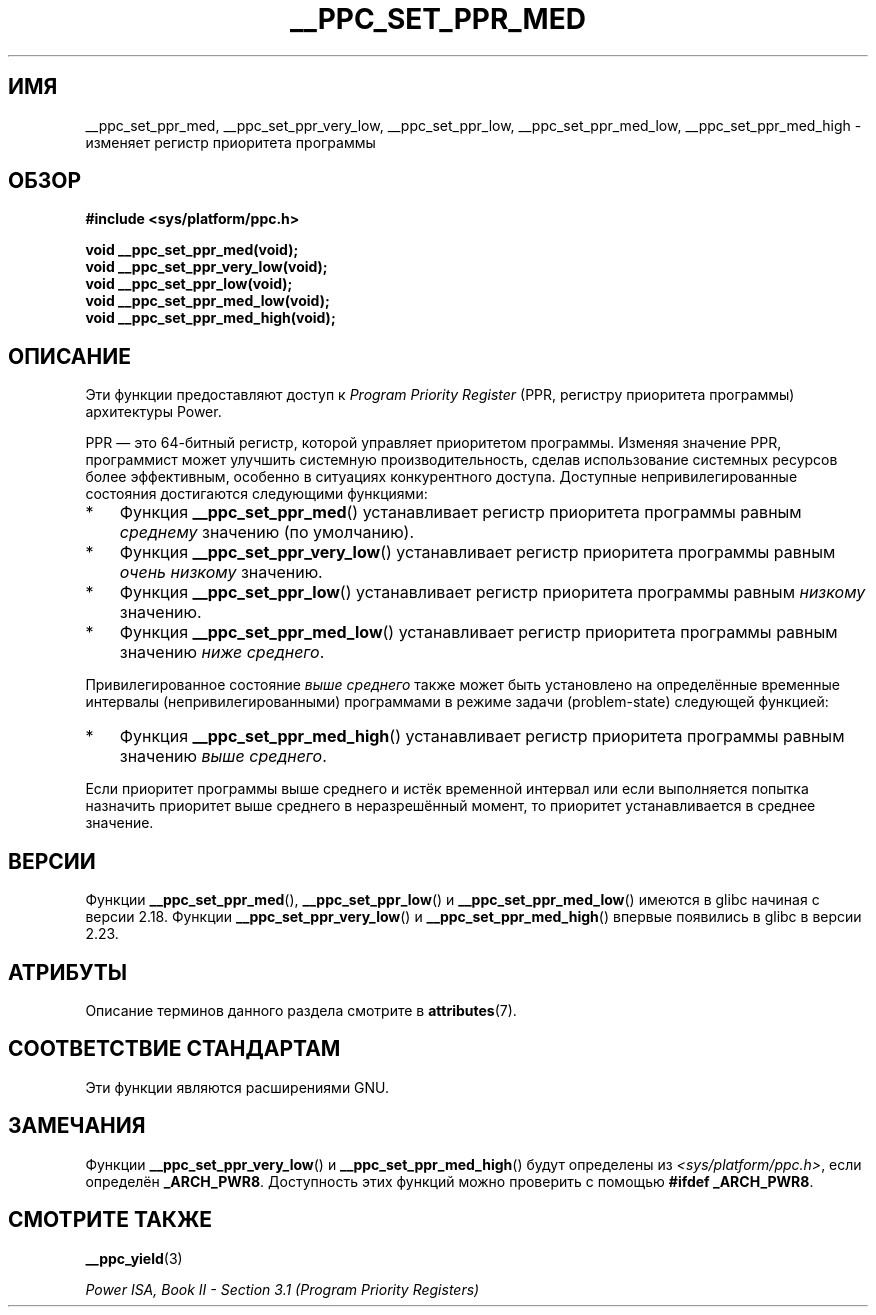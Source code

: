 .\" -*- mode: troff; coding: UTF-8 -*-
.\" Copyright (c) 2015, 2016 IBM Corporation.
.\"
.\" %%%LICENSE_START(VERBATIM)
.\" Permission is granted to make and distribute verbatim copies of this
.\" manual provided the copyright notice and this permission notice are
.\" preserved on all copies.
.\"
.\" Permission is granted to copy and distribute modified versions of
.\" this manual under the conditions for verbatim copying, provided that
.\" the entire resulting derived work is distributed under the terms of
.\" a permission notice identical to this one.
.\"
.\" Since the Linux kernel and libraries are constantly changing, this
.\" manual page may be incorrect or out-of-date.  The author(s) assume.
.\" no responsibility for errors or omissions, or for damages resulting.
.\" from the use of the information contained herein.  The author(s) may.
.\" not have taken the same level of care in the production of this.
.\" manual, which is licensed free of charge, as they might when working.
.\" professionally.
.\"
.\" Formatted or processed versions of this manual, if unaccompanied by
.\" the source, must acknowledge the copyright and authors of this work.
.\" %%%LICENSE_END
.\"
.\"*******************************************************************
.\"
.\" This file was generated with po4a. Translate the source file.
.\"
.\"*******************************************************************
.TH __PPC_SET_PPR_MED 3 2017\-09\-15 "Библиотека GNU C" "Руководство пользователя Linux"
.SH ИМЯ
__ppc_set_ppr_med, __ppc_set_ppr_very_low, __ppc_set_ppr_low,
__ppc_set_ppr_med_low, __ppc_set_ppr_med_high \- изменяет регистр приоритета
программы
.SH ОБЗОР
\fB#include <sys/platform/ppc.h>\fP
.PP
\fBvoid __ppc_set_ppr_med(void);\fP
.br
\fBvoid __ppc_set_ppr_very_low(void);\fP
.br
\fBvoid __ppc_set_ppr_low(void);\fP
.br
\fBvoid __ppc_set_ppr_med_low(void);\fP
.br
\fBvoid __ppc_set_ppr_med_high(void);\fP
.SH ОПИСАНИЕ
Эти функции предоставляют доступ к \fIProgram Priority Register\fP (PPR,
регистру приоритета программы) архитектуры Power.
.PP
PPR — это 64\-битный регистр, которой управляет приоритетом
программы. Изменяя значение PPR, программист может улучшить системную
производительность, сделав использование системных ресурсов более
эффективным, особенно в ситуациях конкурентного доступа. Доступные
непривилегированные состояния достигаются следующими функциями:
.IP * 3
Функция \fB__ppc_set_ppr_med\fP() устанавливает регистр приоритета программы
равным \fIсреднему\fP значению (по умолчанию).
.IP *
Функция \fB__ppc_set_ppr_very_low\fP() устанавливает регистр приоритета
программы равным \fIочень низкому\fP значению.
.IP *
Функция \fB__ppc_set_ppr_low\fP() устанавливает регистр приоритета программы
равным \fIнизкому\fP значению.
.IP *
Функция \fB__ppc_set_ppr_med_low\fP() устанавливает регистр приоритета
программы равным значению \fIниже среднего\fP.
.PP
Привилегированное состояние \fIвыше среднего\fP также может быть установлено на
определённые временные интервалы (непривилегированными) программами в режиме
задачи (problem\-state) следующей функцией:
.IP * 3
Функция \fB__ppc_set_ppr_med_high\fP() устанавливает регистр приоритета
программы равным значению \fIвыше среднего\fP.
.PP
Если приоритет программы выше среднего и истёк временной интервал или если
выполняется попытка назначить приоритет выше среднего в неразрешённый
момент, то приоритет устанавливается в среднее значение.
.SH ВЕРСИИ
Функции \fB__ppc_set_ppr_med\fP(), \fB__ppc_set_ppr_low\fP() и
\fB__ppc_set_ppr_med_low\fP() имеются в glibc начиная с версии 2.18. Функции
\fB__ppc_set_ppr_very_low\fP() и \fB__ppc_set_ppr_med_high\fP() впервые появились
в glibc в версии 2.23.
.SH АТРИБУТЫ
Описание терминов данного раздела смотрите в \fBattributes\fP(7).
.ad l
.TS
allbox;
lbw26 lb lb
l l l.
Интерфейс	Атрибут	Значение
T{
\fB__ppc_set_ppr_med\fP(),
.br
\fB__ppc_set_ppr_very_low\fP(),
.br
\fB__ppc_set_ppr_low\fP(),
.br
\fB__ppc_set_ppr_med_low\fP(),
.br
\fB__ppc_set_ppr_med_high\fP()
T}	Безвредность в нитях	MT\-Safe
.TE
.ad
.SH "СООТВЕТСТВИЕ СТАНДАРТАМ"
Эти функции являются расширениями GNU.
.SH ЗАМЕЧАНИЯ
Функции \fB__ppc_set_ppr_very_low\fP() и \fB__ppc_set_ppr_med_high\fP() будут
определены из \fI<sys/platform/ppc.h>\fP, если определён
\fB_ARCH_PWR8\fP. Доступность этих функций можно проверить с помощью \fB#ifdef
_ARCH_PWR8\fP.
.SH "СМОТРИТЕ ТАКЖЕ"
\fB__ppc_yield\fP(3)
.PP
\fIPower ISA, Book\ II \- Section\ 3.1 (Program Priority Registers)\fP
